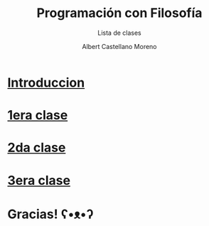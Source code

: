 * Slide Options                           :noexport:
# ======= Appear in cover-slide ====================
#+TITLE: Programación con Filosofía
#+SUBTITLE: Lista de clases
#+COMPANY: Nueva Acropolis Huaraz
#+AUTHOR: Albert Castellano Moreno
#+EMAIL: acastemoreno@gmail.com

# ======= Appear in thank-you-slide ================
#+GITHUB: http://github.com/acastemoreno

# ======= Appear under each slide ==================
#+FAVICON: images/na.png
#+ICON: images/na.png
#+HASHTAG: #NuevaAcropolis #programacion #filosofia

# ======= Google Analytics =========================
#+ANALYTICS: ----

# ======= Org settings =========================
#+EXCLUDE_TAGS: noexport
#+OPTIONS: toc:nil num:nil ^:nil
#+LANGUAGE: es
#+HTML_HEAD: <link rel="stylesheet" type="text/css" href="theme/css/custom.css" />

* [[./introduccion/index.html][Introduccion]]
  :PROPERTIES:
  :SLIDE:    segue dark quote
  :ASIDE:    right bottom
  :ARTICLE:  flexbox vleft auto-fadein
  :END:

* [[./1era_clase/index.html][1era clase]]
  :PROPERTIES:
  :SLIDE:    segue dark quote
  :ASIDE:    right bottom
  :ARTICLE:  flexbox vleft auto-fadein
  :END:

* [[./2da_clase/index.html][2da clase]]
  :PROPERTIES:
  :SLIDE:    segue dark quote
  :ASIDE:    right bottom
  :ARTICLE:  flexbox vleft auto-fadein
  :END:

* [[./3era_clase/index.html][3era clase]]
  :PROPERTIES:
  :SLIDE:    segue dark quote
  :ASIDE:    right bottom
  :ARTICLE:  flexbox vleft auto-fadein
  :END:

* Gracias! ʕ•ᴥ•ʔ
:PROPERTIES:
:SLIDE: thank-you-slide segue
:ASIDE: right
:ARTICLE: flexbox vleft auto-fadein
:END:

